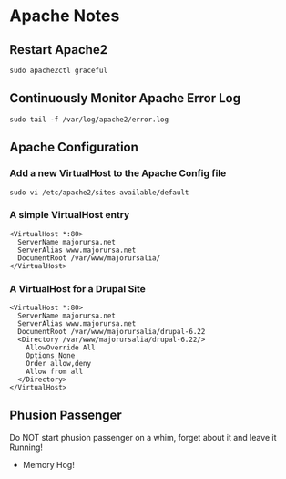 * Apache Notes

** Restart Apache2
#+begin_example
sudo apache2ctl graceful
#+end_example

** Continuously Monitor Apache Error Log
#+begin_example
sudo tail -f /var/log/apache2/error.log
#+end_example

** Apache Configuration
*** Add a new VirtualHost to the Apache Config file
#+begin_example
sudo vi /etc/apache2/sites-available/default
#+end_example

*** A simple VirtualHost entry
#+begin_example
<VirtualHost *:80>  
  ServerName majorursa.net
  ServerAlias www.majorursa.net
  DocumentRoot /var/www/majorursalia/
</VirtualHost>   
#+end_example

*** A VirtualHost for a Drupal Site
#+begin_example
<VirtualHost *:80>  
  ServerName majorursa.net
  ServerAlias www.majorursa.net
  DocumentRoot /var/www/majorursalia/drupal-6.22
  <Directory /var/www/majorursalia/drupal-6.22/>
    AllowOverride All
    Options None
    Order allow,deny
    Allow from all
  </Directory> 
</VirtualHost>   
#+end_example

** Phusion Passenger
Do NOT start phusion passenger on a whim, forget about it and leave it Running!
+ Memory Hog!

